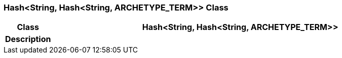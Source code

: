 === Hash<String, Hash<String, ARCHETYPE_TERM>> Class

[cols="^1,3,5"]
|===
h|*Class*
2+^h|*Hash<String, Hash<String, ARCHETYPE_TERM>>*

h|*Description*
2+a|

|===

